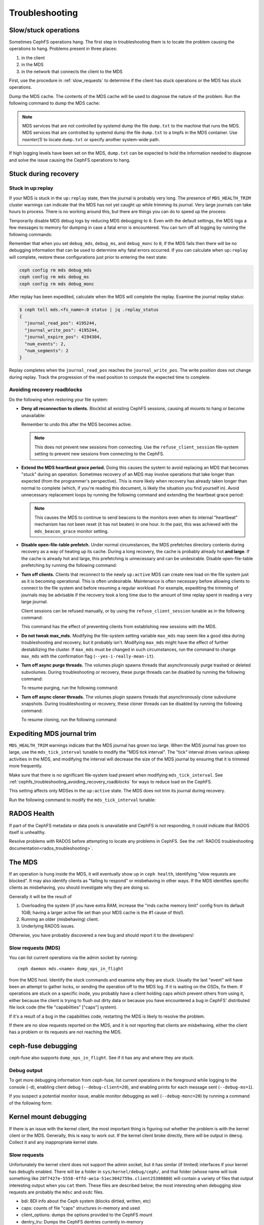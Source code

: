 =================
 Troubleshooting
=================

Slow/stuck operations
=====================

Sometimes CephFS operations hang. The first step in troubleshooting them is to
locate the problem causing the operations to hang. Problems present in three
places:

#. in the client
#. in the MDS
#. in the network that connects the client to the MDS

First, use the procedure in :ref:`slow_requests` to determine if the client has
stuck operations or the MDS has stuck operations.

Dump the MDS cache. The contents of the MDS cache will be used to diagnose the
nature of the problem. Run the following command to dump the MDS cache:

.. prompt:: bash #

   ceph daemon mds.<name> dump cache /tmp/dump.txt

.. note:: MDS services that are not controlled by systemd dump the file 
   ``dump.txt`` to the machine that runs the MDS. MDS services that are
   controlled by systemd dump the file ``dump.txt`` to a tmpfs in the MDS
   container. Use `nsenter(1)` to locate ``dump.txt`` or specify another
   system-wide path.

If high logging levels have been set on the MDS, ``dump.txt`` can be expected
to hold the information needed to diagnose and solve the issue causing the
CephFS operations to hang.

.. _cephfs_dr_stuck_during_recovery:

Stuck during recovery
=====================

Stuck in up:replay
------------------

If your MDS is stuck in the ``up:replay`` state, then the journal is probably
very long. The presence of ``MDS_HEALTH_TRIM`` cluster warnings can indicate
that the MDS has not yet caught up while trimming its journal. Very large
journals can take hours to process. There is no working around this, but there
are things you can do to speed up the process:

Temporarily disable MDS debug logs by reducing MDS debugging to ``0``. Even
with the default settings, the MDS logs a few messages to memory for dumping in
case a fatal error is encountered. You can turn off all logging by running the
following commands:

.. prompt:: bash #

   ceph config set mds debug_mds 0
   ceph config set mds debug_ms 0
   ceph config set mds debug_monc 0

Remember that when you set ``debug_mds``, ``debug_ms``, and ``debug_monc`` to
``0``, if the MDS fails then there will be no debugging information that can be
used to determine why fatal errors occurred. If you can calculate when
``up:replay`` will complete, restore these configurations just prior to
entering the next state:

.. code:: bash

   ceph config rm mds debug_mds
   ceph config rm mds debug_ms
   ceph config rm mds debug_monc

After replay has been expedited, calculate when the MDS will complete the
replay. Examine the journal replay status:

.. code:: bash

   $ ceph tell mds.<fs_name>:0 status | jq .replay_status
   {
     "journal_read_pos": 4195244,
     "journal_write_pos": 4195244,
     "journal_expire_pos": 4194304,
     "num_events": 2,
     "num_segments": 2
   }

Replay completes when the ``journal_read_pos`` reaches the
``journal_write_pos``. The write position does not change during replay. Track
the progression of the read position to compute the expected time to complete.

.. In Tentacle and later releases, the following text appears. It should not be
   backported to any branch prior to Tentacle, because the
   ``MDS_ESTIMATED_REPLAY_TIME`` warning was never a backport candidate for the
   Squid and the Reef release branches. See 
   https://github.com/ceph/ceph/pull/65058#discussion_r2281247895. Here is the
   text that should not be backported:

   BEGIN QUOTED TEXT
   The MDS emits an `MDS_ESTIMATED_REPLAY_TIME` warning when the act of
   replaying the journal takes more than 30 seconds. The warning message
   includes an estimated time to the completion of journal replay::

  mds.a(mds.0): replay: 50.0446% complete - elapsed time: 582s, estimated time remaining: 581s

   END QUOTED TEXT

.. _cephfs_troubleshooting_avoiding_recovery_roadblocks:

Avoiding recovery roadblocks
----------------------------

Do the following when restoring your file system: 

* **Deny all reconnection to clients.** Blocklist all existing CephFS sessions,
  causing all mounts to hang or become unavailable:

  .. prompt:: bash #

     ceph config set mds mds_deny_all_reconnect true

  Remember to undo this after the MDS becomes active.

  .. note:: This does not prevent new sessions from connecting. Use the
     ``refuse_client_session`` file-system setting to prevent new sessions from
     connecting to the CephFS.

* **Extend the MDS heartbeat grace period.** Doing this causes the system to
  avoid replacing an MDS that becomes "stuck" during an operation. Sometimes
  recovery of an MDS may involve operations that take longer than expected
  (from the programmer's perspective). This is more likely when recovery has 
  already taken longer than normal to complete (which, if you're reading this
  document, is likely the situation you find yourself in). Avoid unnecessary
  replacement loops by running the following command and extending the
  heartbeat grace period:

   .. prompt:: bash #

      ceph config set mds mds_heartbeat_grace 3600

  .. note:: This causes the MDS to continue to send beacons to the monitors
     even when its internal "heartbeat" mechanism has not been reset (it has
     not beaten) in one hour. In the past, this was achieved with the
     ``mds_beacon_grace`` monitor setting.

* **Disable open-file-table prefetch.** Under normal circumstances, the MDS
  prefetches directory contents during recovery as a way of heating up its
  cache. During a long recovery, the cache is probably already hot **and
  large**. If the cache is already hot and large, this prefetching is
  unnecessary and can be undesirable. Disable open-file-table prefetching by
  running the following command:

  .. prompt:: bash #

     ceph config set mds mds_oft_prefetch_dirfrags false

* **Turn off clients.** Clients that reconnect to the newly ``up:active`` MDS
  can create new load on the file system just as it is becoming operational.
  This is often undesirable. Maintenance is often necessary before allowing
  clients to connect to the file system and before resuming a regular workload.
  For example, expediting the trimming of journals may be advisable if the
  recovery took a long time due to the amount of time replay spent in reading a
  very large journal.

  Client sessions can be refused manually, or by using the
  ``refuse_client_session`` tunable as in the following command: 

  .. prompt:: bash #

     ceph fs set <fs_name> refuse_client_session true

  This command has the effect of preventing clients from establishing new
  sessions with the MDS.

* **Do not tweak max_mds.** Modifying the file-system setting variable
  ``max_mds`` may seem like a good idea during troubleshooting and recovery,
  but it probably isn't. Modifying ``max_mds`` might have the effect of further
  destabilizing the cluster. If ``max_mds`` must be changed in such
  circumstances, run the command to change ``max_mds`` with the confirmation
  flag (``--yes-i-really-mean-it``).

.. _pause-purge-threads:

* **Turn off async purge threads.** The volumes plugin spawns threads that
  asynchronously purge trashed or deleted subvolumes. During troubleshooting or
  recovery, these purge threads can be disabled by running the following
  command:

  .. prompt:: bash #

     ceph config set mgr mgr/volumes/pause_purging true

  To resume purging, run the following command:
  
  .. prompt:: bash #

     ceph config set mgr mgr/volumes/pause_purging false

.. _pause-clone-threads:

* **Turn off async cloner threads.** The volumes plugin spawns threads that
  asynchronously clone subvolume snapshots. During troubleshooting or recovery,
  these cloner threads can be disabled by running the following command:

  .. prompt:: bash #

     ceph config set mgr mgr/volumes/pause_cloning true

  To resume cloning, run the following command:

  .. prompt:: bash #

     ceph config set mgr mgr/volumes/pause_cloning false



Expediting MDS journal trim
===========================

``MDS_HEALTH_TRIM`` warnings indicate that the MDS journal has grown too large.
When the MDS journal has grown too large, use the ``mds_tick_interval`` tunable
to modify the "MDS tick interval". The "tick" interval drives various upkeep
activities in the MDS, and modifying the interval will decrease the size of the
MDS journal by ensuring that it is trimmed more frequently.

Make sure that there is no significant file-system load present when modifying
``mds_tick_interval``. See
:ref:`cephfs_troubleshooting_avoiding_recovery_roadblocks` for ways to reduce
load on the CephFS.

This setting affects only MDSes in the ``up:active`` state. The MDS does not
trim its journal during recovery.

Run the following command to modify the ``mds_tick_interval`` tunable:

.. prompt:: bash #

   ceph config set mds mds_tick_interval 2


RADOS Health
============

If part of the CephFS metadata or data pools is unavailable and CephFS is not
responding, it could indicate that RADOS itself is unhealthy. 

Resolve problems with RADOS before attempting to locate any problems in CephFS.
See the :ref:`RADOS troubleshooting documentation<rados_troubleshooting>`.

The MDS
=======

If an operation is hung inside the MDS, it will eventually show up in ``ceph health``,
identifying "slow requests are blocked". It may also identify clients as
"failing to respond" or misbehaving in other ways. If the MDS identifies
specific clients as misbehaving, you should investigate why they are doing so.

Generally it will be the result of

#. Overloading the system (if you have extra RAM, increase the
   "mds cache memory limit" config from its default 1GiB; having a larger active
   file set than your MDS cache is the #1 cause of this!).

#. Running an older (misbehaving) client.

#. Underlying RADOS issues.

Otherwise, you have probably discovered a new bug and should report it to
the developers!

.. _slow_requests:

Slow requests (MDS)
-------------------
You can list current operations via the admin socket by running::

  ceph daemon mds.<name> dump_ops_in_flight

from the MDS host. Identify the stuck commands and examine why they are stuck.
Usually the last "event" will have been an attempt to gather locks, or sending
the operation off to the MDS log. If it is waiting on the OSDs, fix them. If
operations are stuck on a specific inode, you probably have a client holding
caps which prevent others from using it, either because the client is trying
to flush out dirty data or because you have encountered a bug in CephFS'
distributed file lock code (the file "capabilities" ["caps"] system).

If it's a result of a bug in the capabilities code, restarting the MDS
is likely to resolve the problem.

If there are no slow requests reported on the MDS, and it is not reporting
that clients are misbehaving, either the client has a problem or its
requests are not reaching the MDS.

.. _ceph_fuse_debugging:

ceph-fuse debugging
===================

ceph-fuse also supports ``dump_ops_in_flight``. See if it has any and where they are
stuck.

Debug output
------------

To get more debugging information from ceph-fuse, list current operations in
the foreground while logging to the console (``-d``), enabling client debug
(``--debug-client=20``), and enabling prints for each message sent
(``--debug-ms=1``).

.. prompt:: bash #

   ceph daemon -d mds.<name> dump_ops_in_flight --debug-client=20 --debug-ms=1

If you suspect a potential monitor issue, enable monitor debugging as well
(``--debug-monc=20``) by running a command of the following form:

.. prompt:: bash #

   ceph daemon -d mds.<name> dump_ops_in_flight --debug-client=20 --debug-ms=1 --debug-monc=20

.. _kernel_mount_debugging:

Kernel mount debugging
======================

If there is an issue with the kernel client, the most important thing is
figuring out whether the problem is with the kernel client or the MDS. Generally,
this is easy to work out. If the kernel client broke directly, there will be
output in ``dmesg``. Collect it and any inappropriate kernel state.

Slow requests
-------------

Unfortunately the kernel client does not support the admin socket, but it has
similar (if limited) interfaces if your kernel has debugfs enabled. There
will be a folder in ``sys/kernel/debug/ceph/``, and that folder (whose name will
look something like ``28f7427e-5558-4ffd-ae1a-51ec3042759a.client25386880``)
will contain a variety of files that output interesting output when you ``cat``
them. These files are described below; the most interesting when debugging
slow requests are probably the ``mdsc`` and ``osdc`` files.

* bdi: BDI info about the Ceph system (blocks dirtied, written, etc)
* caps: counts of file "caps" structures in-memory and used
* client_options: dumps the options provided to the CephFS mount
* dentry_lru: Dumps the CephFS dentries currently in-memory
* mdsc: Dumps current requests to the MDS
* mdsmap: Dumps the current MDSMap epoch and MDSes
* mds_sessions: Dumps the current sessions to MDSes
* monc: Dumps the current maps from the monitor, and any "subscriptions" held
* monmap: Dumps the current monitor map epoch and monitors
* osdc: Dumps the current ops in-flight to OSDs (ie, file data IO)
* osdmap: Dumps the current OSDMap epoch, pools, and OSDs

If the data pool is in a NEARFULL condition, then the kernel cephfs client
will switch to doing writes synchronously, which is quite slow.

Disconnected+Remounted FS
=========================
Because CephFS has a "consistent cache", if your network connection is
disrupted for a long enough time, the client will be forcibly
disconnected from the system. At this point, the kernel client is in
a bind: it cannot safely write back dirty data, and many applications
do not handle IO errors correctly on close().
At the moment, the kernel client will remount the FS, but outstanding file system
IO may or may not be satisfied. In these cases, you may need to reboot your
client system.

You can identify you are in this situation if dmesg/kern.log report something like::

   Jul 20 08:14:38 teuthology kernel: [3677601.123718] ceph: mds0 closed our session
   Jul 20 08:14:38 teuthology kernel: [3677601.128019] ceph: mds0 reconnect start
   Jul 20 08:14:39 teuthology kernel: [3677602.093378] ceph: mds0 reconnect denied
   Jul 20 08:14:39 teuthology kernel: [3677602.098525] ceph:  dropping dirty+flushing Fw state for ffff8802dc150518 1099935956631
   Jul 20 08:14:39 teuthology kernel: [3677602.107145] ceph:  dropping dirty+flushing Fw state for ffff8801008e8518 1099935946707
   Jul 20 08:14:39 teuthology kernel: [3677602.196747] libceph: mds0 172.21.5.114:6812 socket closed (con state OPEN)
   Jul 20 08:14:40 teuthology kernel: [3677603.126214] libceph: mds0 172.21.5.114:6812 connection reset
   Jul 20 08:14:40 teuthology kernel: [3677603.132176] libceph: reset on mds0

This is an area of ongoing work to improve the behavior. Kernels will soon
be reliably issuing error codes to in-progress IO, although your application(s)
may not deal with them well. In the longer-term, we hope to allow reconnect
and reclaim of data in cases where it won't violate POSIX semantics (generally,
data which hasn't been accessed or modified by other clients).

Mounting
========

Mount 5 Error
-------------

A mount 5 error typically occurs if a MDS server is laggy or if it crashed.
Ensure at least one MDS is up and running, and the cluster is ``active +
healthy``. 

Mount 12 Error
--------------

A mount 12 error with ``cannot allocate memory`` usually occurs if you  have a
version mismatch between the :term:`Ceph Client` version and the :term:`Ceph
Storage Cluster` version. Check the versions using::

	ceph -v
	
If the Ceph Client is behind the Ceph cluster, try to upgrade it::

	sudo apt-get update && sudo apt-get install ceph-common 

You may need to uninstall, autoclean and autoremove ``ceph-common`` 
and then reinstall it so that you have the latest version.

Dynamic Debugging
=================

Dynamic debugging for CephFS kernel driver allows to enable or disable debug
logging. The kernel driver logs are written to the kernel ring buffer and can
be examined using ``dmesg(1)`` utility. Debug logging is disabled by default
because enabling debug logging can result in system slowness and a drop in I/O
throughput.

Enable dynamic debug against the CephFS module.

See: https://github.com/ceph/ceph/blob/master/src/script/kcon_all.sh

Note: Running the above script enables debug logging for the CephFS kernel
driver, libceph, and the kernel RBD module. To enable debug logging for a
specific component (for example, for the CephFS kernel driver), run a command of the following form:

.. prompt:: bash #

   echo 'module ceph +p' > /sys/kernel/debug/dynamic_debug/control

To disable debug logging, run a command of the following form: 

.. prompt:: bash #

   echo 'module ceph -p' > /sys/kernel/debug/dynamic_debug/control

In-memory Log Dump
==================

In-memory logs can be dumped by setting ``mds_extraordinary_events_dump_interval``
during a lower level debugging (log level < 10). ``mds_extraordinary_events_dump_interval``
is the interval in seconds for dumping the recent in-memory logs when there is an Extra-Ordinary event.

The Extra-Ordinary events are classified as:

* Client Eviction
* Missed Beacon ACK from the monitors
* Missed Internal Heartbeats

In-memory Log Dump is disabled by default to prevent log file bloat in a production environment.
The below commands consecutively enables it::

  $ ceph config set mds debug_mds <log_level>/<gather_level>
  $ ceph config set mds mds_extraordinary_events_dump_interval <seconds>

The ``log_level`` should be < 10 and ``gather_level`` should be >= 10 to enable in-memory log dump.
When it is enabled, the MDS checks for the extra-ordinary events every
``mds_extraordinary_events_dump_interval`` seconds and if any of them occurs, MDS dumps the
in-memory logs containing the relevant event details in ceph-mds log.

.. note:: For higher log levels (log_level >= 10) there is no reason to dump the In-memory Logs and a
          lower gather level (gather_level < 10) is insufficient to gather In-memory Logs. Thus a
          log level >=10 or a gather level < 10 in debug_mds would prevent enabling the In-memory Log Dump.
          In such cases, when there is a failure it's required to reset the value of
          mds_extraordinary_events_dump_interval to 0 before enabling using the above commands.

The In-memory Log Dump can be disabled using::

  $ ceph config set mds mds_extraordinary_events_dump_interval 0

Filesystems Become Inaccessible After an Upgrade
================================================

.. note::
   You can avoid ``operation not permitted`` errors by running this procedure
   before an upgrade. As of May 2023, it seems that ``operation not permitted``
   errors of the kind discussed here occur after upgrades after Nautilus
   (inclusive).

IF

you have CephFS file systems that have data and metadata pools that were
created by a ``ceph fs new`` command (meaning that they were not created
with the defaults)

OR

you have an existing CephFS file system and are upgrading to a new post-Nautilus
major version of Ceph

THEN

in order for the documented ``ceph fs authorize...`` commands to function as
documented (and to avoid 'operation not permitted' errors when doing file I/O
or similar security-related problems for all users except the ``client.admin``
user), you must first run:

.. prompt:: bash $

   ceph osd pool application set <your metadata pool name> cephfs metadata <your ceph fs filesystem name>

and

.. prompt:: bash $

   ceph osd pool application set <your data pool name> cephfs data <your ceph fs filesystem name>

Otherwise, when the OSDs receive a request to read or write data (not the
directory info, but file data) they will not know which Ceph file system name
to look up. This is true also of pool names, because the 'defaults' themselves
changed in the major releases, from::

   data pool=fsname
   metadata pool=fsname_metadata

to::

   data pool=fsname.data and
   metadata pool=fsname.meta

Any setup that used ``client.admin`` for all mounts did not run into this
problem, because the admin key gave blanket permissions.

A temporary fix involves changing mount requests to the 'client.admin' user and
its associated key. A less drastic but half-fix is to change the osd cap for
your user to just ``caps osd = "allow rw"``  and delete ``tag cephfs
data=....``

Disabling Volumes Plugin
========================
In certain scenarios, volumes plugin might be needed to disabled to prevent compromise
for rest of the Ceph cluster. For details see: :ref:`disabling-volumes-plugin`

Reporting Issues
================

If you have identified a specific issue, please report it with as much
information as possible. Especially important information:

* Ceph versions installed on client and server
* Whether you are using the kernel or fuse client
* If you are using the kernel client, what kernel version?
* How many clients are in play, doing what kind of workload?
* If a system is 'stuck', is that affecting all clients or just one?
* Any ceph health messages
* Any backtraces in the ceph logs from crashes

If you are satisfied that you have found a bug, please file it on `the bug
tracker`. For more general queries, please write to the `ceph-users mailing
list`.

.. _the bug tracker: http://tracker.ceph.com
.. _ceph-users mailing list:  http://lists.ceph.com/listinfo.cgi/ceph-users-ceph.com/
